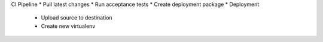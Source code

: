 
CI Pipeline
* Pull latest changes
* Run acceptance tests
* Create deployment package
* Deployment
    * Upload source to destination
    * Create new virtualenv
